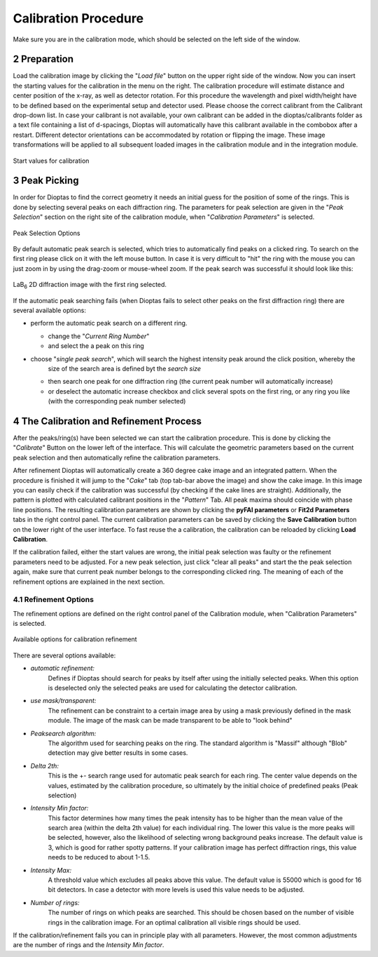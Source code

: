 .. sectnum::
   :start: 2

Calibration Procedure
=====================
Make sure you are in the calibration mode, which should be selected on the left side of the window.

Preparation
~~~~~~~~~~~

Load the calibration image by clicking the "*Load file*" button on the upper right side of the window.
Now you can insert the starting values for the calibration in the menu on the right.
The calibration procedure will estimate distance and center position of the x-ray, as well as detector rotation.
For this procedure the wavelength and pixel width/height have to be defined based on the experimental setup and detector
used.
Please choose the correct calibrant from the Calibrant drop-down list.
In case your calibrant is not available, your own calibrant can be added in the dioptas/calibrants folder as a text file
containing a list of d-spacings, Dioptas will automatically have this calibrant available in the combobox after a
restart.
Different detector orientations can be accommodated by rotation or flipping the image.
These image transformations will be applied to all subsequent loaded images in the calibration module and in the
integration module.

.. figure:: images/start_values.png
   :align: center
   :width: 300 px

   Start values for calibration

Peak Picking
~~~~~~~~~~~~

In order for Dioptas to find the correct geometry it needs an initial guess for the position of some of the rings.
This is done by selecting several peaks on each diffraction ring.
The parameters for peak selection are given in the "*Peak Selection*" section on the right site of the calibration
module, when "*Calibration Parameters*" is selected.

.. figure:: images/peak_selection.png
   :align: center
   :width: 300 px

   Peak Selection Options

By default automatic peak search is selected, which tries to automatically find peaks on a clicked ring.
To search on the first ring please click on it with the left mouse button.
In case it is very difficult to "hit" the ring with the mouse you can just zoom in by using the drag-zoom or mouse-wheel
zoom.
If the peak search was successful it should look like this:

.. figure:: images/peak_selection2.png
    :align:  center
    :width: 600 px

    LaB\ :sub:`6` \  2D diffraction image with the first ring selected.

If the automatic peak searching fails (when Dioptas fails to select other peaks on the first diffraction ring) there are
several available options:

* perform the automatic peak search on a different ring.

  - change the "*Current Ring Number*"
  - and select the a peak on this ring

* choose "*single peak search*", which will search the highest intensity peak around the click position, whereby the
    size of the search area is defined byt the *search size*

  - then search one peak for one diffraction ring (the current peak number will automatically increase)
  - or deselect the automatic increase checkbox and click several spots on the first ring, or any ring you like (with
    the corresponding peak number selected)

The Calibration and Refinement Process
~~~~~~~~~~~~~~~~~~~~~~~~~~~~~~~~~~~~~~

After the peaks/ring(s) have been selected we can start the calibration procedure.
This is done by clicking the "*Calibrate*" Button on the lower left of the interface.
This will calculate the geometric parameters based on the current peak selection and then automatically refine the
calibration parameters.

After refinement Dioptas will automatically create a 360 degree cake image and an integrated pattern.
When the procedure is finished it will jump to the "*Cake*" tab (top tab-bar above the image) and show the cake image.
In this image you can easily check if the calibration was successful (by checking if the cake lines are straight).
Additionally, the pattern is plotted with calculated calibrant positions in the "*Pattern*" Tab.
All peak maxima should coincide with phase line positions.
The resulting calibration parameters are shown by clicking the **pyFAI parameters** or **Fit2d Parameters** tabs in the
right control panel.
The current calibration parameters can be saved by clicking the **Save Calibration** button on the lower right of the
user interface.
To fast reuse the a calibration, the calibration can be reloaded by clicking **Load Calibration**.


If the calibration failed, either the start values are wrong, the initial peak selection was faulty or the refinement
parameters need to be adjusted.
For a new peak selection, just click "clear all peaks" and start the the peak selection again, make sure that current
peak number belongs to the corresponding clicked ring.
The meaning of each of the refinement options are explained in the next section.

Refinement Options
__________________

The refinement options are defined on the right control panel of the Calibration module, when "Calibration Parameters"
is selected.

.. figure:: images/refinement_options.png
    :align: center
    :width: 300 px

    Available options for calibration refinement

There are several options available:

- *automatic refinement:*
    Defines if Dioptas should search for peaks by itself after using the initially selected peaks.
    When this option is deselected only the selected peaks are used for calculating the detector calibration.

- *use mask/transparent:*
    The refinement can be constraint to a certain image area by using a mask previously defined in the mask module.
    The image of the mask can be made transparent to be able to "look behind"

- *Peaksearch algorithm:*
    The algorithm used for searching peaks on the ring.
    The standard algorithm is "Massif" although "Blob" detection may give better results in some cases.

- *Delta 2th:*
    This is the +- search range used for automatic peak search for each ring.
    The center value depends on the values, estimated by the calibration procedure, so ultimately by the initial choice
    of predefined peaks (Peak selection)

- *Intensity Min factor:*
    This factor determines how many times the peak intensity has to be higher than the mean value of the search area
    (within the delta 2th value) for each individual ring.
    The lower this value is the more peaks will be selected, however, also the likelihood of selecting wrong background
    peaks increase.
    The default value is 3, which is good for rather spotty patterns.
    If your calibration image has perfect diffraction rings, this value needs to be reduced to about 1-1.5.

- *Intensity Max:*
    A threshold value which excludes all peaks above this value.
    The default value is 55000 which is good for 16 bit detectors.
    In case a detector with more levels is used this value needs to be adjusted.

- *Number of rings:*
    The number of rings on which peaks are searched.
    This should be chosen based on the number of visible rings in the calibration image.
    For an optimal calibration all visible rings should be used.


If the calibration/refinement fails you can in principle play with all parameters.
However, the most common adjustments are the number of rings and the *Intensity Min factor*.

